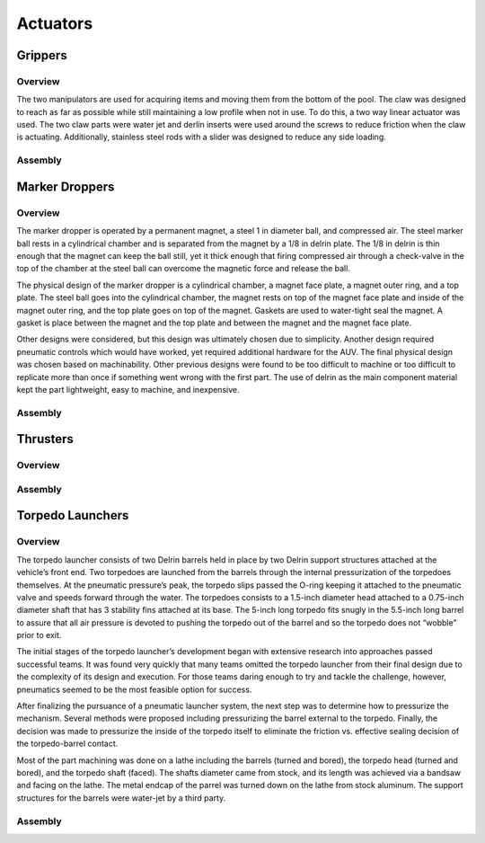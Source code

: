 Actuators
=========

Grippers
--------

Overview
~~~~~~~~

The two manipulators are used for acquiring items and moving them from the bottom of the pool. The claw was designed to reach as far as possible while still maintaining a low profile when not in use. To do this, a two way linear actuator was used. The two claw parts were water jet and derlin inserts were used around the screws to reduce friction when the claw is actuating. Additionally, stainless steel rods with a slider was designed to reduce any side loading.


Assembly
~~~~~~~~



Marker Droppers
---------------


Overview
~~~~~~~~

The marker dropper is operated by a permanent magnet, a steel 1 in diameter ball, and compressed air. The steel marker ball rests in a cylindrical chamber and is separated from the magnet by a 1/8 in delrin plate. The 1/8 in delrin is thin enough that the magnet can keep the ball still, yet it thick enough that firing compressed air through a check-valve in the top of the chamber at the steel ball can overcome the magnetic force and release the ball.

The physical design of the marker dropper is a cylindrical chamber, a magnet face plate, a magnet outer ring, and a top plate. The steel ball goes into the cylindrical chamber, the magnet rests on top of the magnet face plate and inside of the magnet outer ring, and the top plate goes on top of the magnet. Gaskets are used to water-tight seal the magnet. A gasket is place between the magnet and the top plate and between the magnet and the magnet face plate.

Other designs were considered, but this design was ultimately chosen due to simplicity. Another design required pneumatic controls which would have worked, yet required additional hardware for the AUV. The final physical design was chosen based on machinability. Other previous designs were found to be too difficult to machine or too difficult to replicate more than once if something went wrong with the first part. The use of delrin as the main component material kept the part lightweight, easy to machine, and inexpensive.


Assembly
~~~~~~~~





Thrusters
---------


Overview
~~~~~~~~




Assembly
~~~~~~~~






Torpedo Launchers
-----------------

Overview
~~~~~~~~

The torpedo launcher consists of two Delrin barrels held in place by two Delrin support structures attached at the vehicle’s front end. Two torpedoes are launched from the barrels through the internal pressurization of the torpedoes themselves. At the pneumatic pressure’s peak, the torpedo slips passed the O-ring keeping it attached to the pneumatic valve and speeds forward through the water. The torpedoes consists to a 1.5-inch diameter head attached to a 0.75-inch diameter shaft that has 3 stability fins attached at its base. The 5-inch long torpedo fits snugly in the 5.5-inch long barrel to assure that all air pressure is devoted to pushing the torpedo out of the barrel and so the torpedo does not “wobble” prior to exit.

The initial stages of the torpedo launcher’s development began with extensive research into approaches passed successful teams. It was found very quickly that many teams omitted the torpedo launcher from their final design due to the complexity of its design and execution. For those teams daring enough to try and tackle the challenge, however, pneumatics seemed to be the most feasible option for success.

After finalizing the pursuance of a pneumatic launcher system, the next step was to determine how to pressurize the mechanism. Several methods were proposed including pressurizing the barrel external to the torpedo. Finally, the decision was made to pressurize the inside of the torpedo itself to eliminate the friction vs. effective sealing decision of the torpedo-barrel contact.

Most of the part machining was done on a lathe including the barrels (turned and bored), the torpedo head (turned and bored), and the torpedo shaft (faced). The shafts diameter came from stock, and its length was achieved via a bandsaw and facing on the lathe. The metal endcap of the parrel was turned down on the lathe from stock aluminum. The support structures for the barrels were water-jet by a third party.


Assembly
~~~~~~~~

